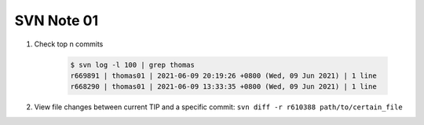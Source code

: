 SVN Note 01
===========

#. Check top n commits

    .. code-block:: none

        $ svn log -l 100 | grep thomas
        r669891 | thomas01 | 2021-06-09 20:19:26 +0800 (Wed, 09 Jun 2021) | 1 line
        r668290 | thomas01 | 2021-06-09 13:33:35 +0800 (Wed, 09 Jun 2021) | 1 line

#. View file changes between current TIP and a specific commit: ``svn diff -r r610388 path/to/certain_file``